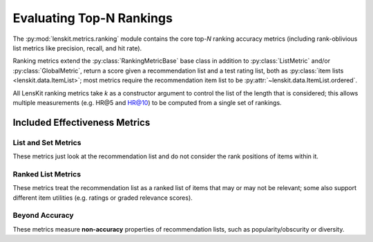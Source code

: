 Evaluating Top-N Rankings
=========================

.. py:currentmodule:: lenskit.metrics.ranking

.. _eval-topn:

The :py:mod:`lenskit.metrics.ranking` module contains the core top-*N* ranking
accuracy metrics (including rank-oblivious list metrics like precision, recall,
and hit rate).

Ranking metrics extend the :py:class:`RankingMetricBase` base class in addition
to :py:class:`ListMetric` and/or :py:class:`GlobalMetric`, return a score given
a recommendation list and a test rating list, both as :py:class:`item lists
<lenskit.data.ItemList>`; most metrics require the recommendation item list to
be :py:attr:`~lenskit.data.ItemList.ordered`.

All LensKit ranking metrics take `k` as a constructor argument to control the
list of the length that is considered; this allows multiple measurements (e.g.
HR@5 and HR@10) to be computed from a single set of rankings.

.. versionchanged:: 2025.1
    The top-N accuracy metric interface has changed to use item lists, and to
    be simpler to implement.

Included Effectiveness Metrics
~~~~~~~~~~~~~~~~~~~~~~~~~~~~~~

List and Set Metrics
--------------------

These metrics just look at the recommendation list and do not consider the rank
positions of items within it.

.. autosummary::
    :nosignatures:

    ~lenskit.metrics.Hit
    ~lenskit.metrics.Precision
    ~lenskit.metrics.Recall

Ranked List Metrics
-------------------

These metrics treat the recommendation list as a ranked list of items that may
or may not be relevant; some also support different item utilities (e.g. ratings
or graded relevance scores).

.. autosummary::
    :nosignatures:

    ~lenskit.metrics.RecipRank
    ~lenskit.metrics.RBP
    ~lenskit.metrics.NDCG
    ~lenskit.metrics.DCG

Beyond Accuracy
---------------

These metrics measure **non-accuracy** properties of recommendation lists, such
as popularity/obscurity or diversity.


.. autosummary::
    :nosignatures:

    ~lenskit.metrics.MeanPopRank
